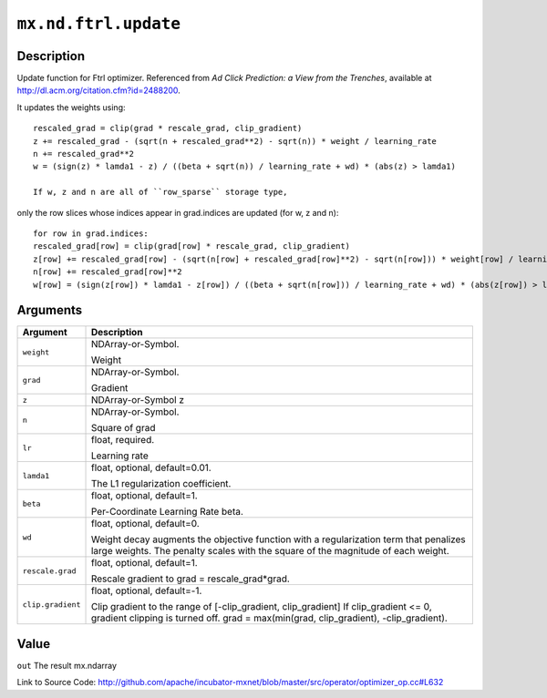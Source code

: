 .. raw:: html



``mx.nd.ftrl.update``
==========================================

Description
----------------------

Update function for Ftrl optimizer.
Referenced from *Ad Click Prediction: a View from the Trenches*, available at
http://dl.acm.org/citation.cfm?id=2488200.

It updates the weights using::

	 rescaled_grad = clip(grad * rescale_grad, clip_gradient)
	 z += rescaled_grad - (sqrt(n + rescaled_grad**2) - sqrt(n)) * weight / learning_rate
	 n += rescaled_grad**2
	 w = (sign(z) * lamda1 - z) / ((beta + sqrt(n)) / learning_rate + wd) * (abs(z) > lamda1)
	 
	 If w, z and n are all of ``row_sparse`` storage type,
only the row slices whose indices appear in grad.indices are updated (for w, z and n)::

	 for row in grad.indices:
	 rescaled_grad[row] = clip(grad[row] * rescale_grad, clip_gradient)
	 z[row] += rescaled_grad[row] - (sqrt(n[row] + rescaled_grad[row]**2) - sqrt(n[row])) * weight[row] / learning_rate
	 n[row] += rescaled_grad[row]**2
	 w[row] = (sign(z[row]) * lamda1 - z[row]) / ((beta + sqrt(n[row])) / learning_rate + wd) * (abs(z[row]) > lamda1)
	 
	 
	 


Arguments
------------------

+----------------------------------------+------------------------------------------------------------+
| Argument                               | Description                                                |
+========================================+============================================================+
| ``weight``                             | NDArray-or-Symbol.                                         |
|                                        |                                                            |
|                                        | Weight                                                     |
+----------------------------------------+------------------------------------------------------------+
| ``grad``                               | NDArray-or-Symbol.                                         |
|                                        |                                                            |
|                                        | Gradient                                                   |
+----------------------------------------+------------------------------------------------------------+
| ``z``                                  | NDArray-or-Symbol                                          |
|                                        | z                                                          |
+----------------------------------------+------------------------------------------------------------+
| ``n``                                  | NDArray-or-Symbol.                                         |
|                                        |                                                            |
|                                        | Square of grad                                             |
+----------------------------------------+------------------------------------------------------------+
| ``lr``                                 | float, required.                                           |
|                                        |                                                            |
|                                        | Learning rate                                              |
+----------------------------------------+------------------------------------------------------------+
| ``lamda1``                             | float, optional, default=0.01.                             |
|                                        |                                                            |
|                                        | The L1 regularization coefficient.                         |
+----------------------------------------+------------------------------------------------------------+
| ``beta``                               | float, optional, default=1.                                |
|                                        |                                                            |
|                                        | Per-Coordinate Learning Rate beta.                         |
+----------------------------------------+------------------------------------------------------------+
| ``wd``                                 | float, optional, default=0.                                |
|                                        |                                                            |
|                                        | Weight decay augments the objective function with a        |
|                                        | regularization term that penalizes large weights. The      |
|                                        | penalty scales with the square of the magnitude of each    |
|                                        | weight.                                                    |
+----------------------------------------+------------------------------------------------------------+
| ``rescale.grad``                       | float, optional, default=1.                                |
|                                        |                                                            |
|                                        | Rescale gradient to grad = rescale_grad*grad.              |
+----------------------------------------+------------------------------------------------------------+
| ``clip.gradient``                      | float, optional, default=-1.                               |
|                                        |                                                            |
|                                        | Clip gradient to the range of [-clip_gradient,             |
|                                        | clip_gradient] If clip_gradient <= 0, gradient clipping is |
|                                        | turned off. grad = max(min(grad, clip_gradient),           |
|                                        | -clip_gradient).                                           |
+----------------------------------------+------------------------------------------------------------+

Value
----------

``out`` The result mx.ndarray


Link to Source Code: http://github.com/apache/incubator-mxnet/blob/master/src/operator/optimizer_op.cc#L632


.. disqus::
   :disqus_identifier: mx.nd.ftrl.update

